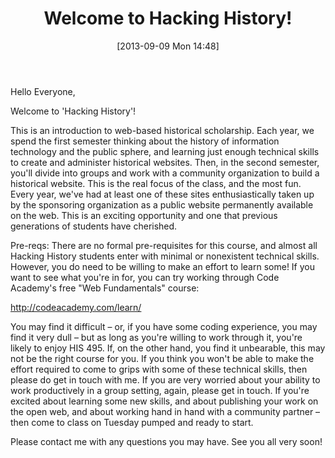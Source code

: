 #+BLOG: hh
#+POSTID: 2804
#+DATE: [2013-09-09 Mon 14:48]
#+OPTIONS: toc:nil num:nil todo:nil pri:nil tags:nil ^:nil TeX:nil
#+CATEGORY: 
#+TAGS:
#+DESCRIPTION:
#+TITLE: Welcome to Hacking History!

Hello Everyone,

Welcome to 'Hacking History'! 

This is an introduction to web-based historical scholarship.  Each year, we spend the first semester thinking about the history of information technology and the public sphere, and learning just enough technical skills to create and administer historical websites.  Then, in the second semester, you'll divide into groups and work with a community organization to build a historical website.  This is the real focus of the class, and the most fun.  Every year, we've had at least one of these sites enthusiastically taken up by the sponsoring organization as a public website permanently available on the web.  This is an exciting opportunity and one that previous generations of students have cherished.

Pre-reqs:  There are no formal pre-requisites for this course, and almost all Hacking History students enter with minimal or nonexistent technical skills.  However, you do need to be willing to make an effort to learn some!  If you want to see what you're in for, you can try working through Code Academy's free "Web Fundamentals" course:

http://codeacademy.com/learn/

You may find it difficult -- or, if you have some coding experience, you may find it very dull -- but as long as you're willing to work through it, you're likely to enjoy HIS 495.  If, on the other hand, you find it unbearable, this may not be the right course for you.  If you think you won't be able to make the effort required to come to grips with some of these technical skills, then please do get in touch with me.  If you are very worried about your ability to work productively in a group setting, again, please get in touch.  If you're excited about learning some new skills, and about publishing your work on the open web, and about working hand in hand with a community partner -- then come to class on Tuesday pumped and ready to start. 

Please contact me with any questions you may have.  See you all very soon!
